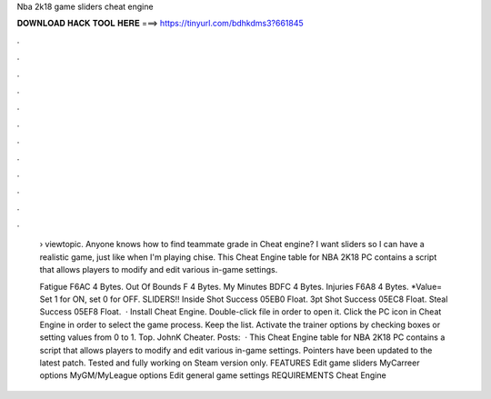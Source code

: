 Nba 2k18 game sliders cheat engine



𝐃𝐎𝐖𝐍𝐋𝐎𝐀𝐃 𝐇𝐀𝐂𝐊 𝐓𝐎𝐎𝐋 𝐇𝐄𝐑𝐄 ===> https://tinyurl.com/bdhkdms3?661845



.



.



.



.



.



.



.



.



.



.



.



.

 › viewtopic. Anyone knows how to find teammate grade in Cheat engine? I want sliders so I can have a realistic game, just like when I'm playing chise. This Cheat Engine table for NBA 2K18 PC contains a script that allows players to modify and edit various in-game settings.
 
 Fatigue F6AC 4 Bytes. Out Of Bounds F 4 Bytes. My Minutes BDFC 4 Bytes. Injuries F6A8 4 Bytes. *Value= Set 1 for ON, set 0 for OFF. SLIDERS!! Inside Shot Success 05EB0 Float. 3pt Shot Success 05EC8 Float. Steal Success 05EF8 Float.  · Install Cheat Engine. Double-click  file in order to open it. Click the PC icon in Cheat Engine in order to select the game process. Keep the list. Activate the trainer options by checking boxes or setting values from 0 to 1. Top. JohnK Cheater. Posts:   · This Cheat Engine table for NBA 2K18 PC contains a script that allows players to modify and edit various in-game settings. Pointers have been updated to the latest patch. Tested and fully working on Steam version only. FEATURES Edit game sliders MyCarreer options MyGM/MyLeague options Edit general game settings REQUIREMENTS Cheat Engine 
